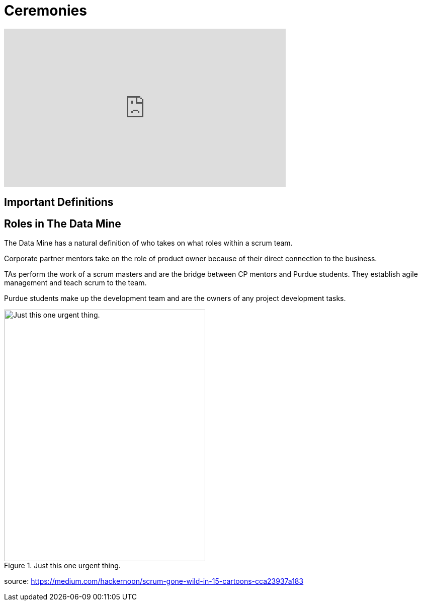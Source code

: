 = Ceremonies

++++
<iframe width="560" height="315" src="https://www.youtube.com/embed/PVaRouW5fTQ" title="YouTube video player" frameborder="0" allow="accelerometer; autoplay; clipboard-write; encrypted-media; gyroscope; picture-in-picture" allowfullscreen></iframe>
++++

== Important Definitions

== Roles in The Data Mine
The Data Mine has a natural definition of who takes on what roles within a scrum team.

Corporate partner mentors take on the role of product owner because of their direct connection to the business.

TAs perform the work of a scrum masters and are the bridge between CP mentors and Purdue students. They establish agile management and teach scrum to the team.

Purdue students make up the development team and are the owners of any project development tasks.




image::scrum-roles-1.png[Just this one urgent thing., width=400, height=500, loading=lazy, title="Just this one urgent thing."]



source: https://medium.com/hackernoon/scrum-gone-wild-in-15-cartoons-cca23937a183 

